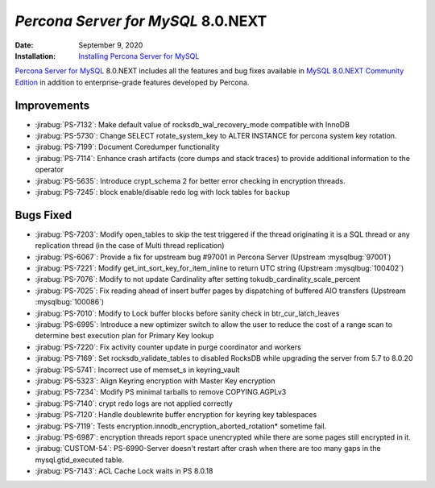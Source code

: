 .. _PS-8.0.NEXT:

================================================================================
*Percona Server for MySQL* 8.0.NEXT
================================================================================

:Date: September 9, 2020
:Installation: `Installing Percona Server for MySQL <https://www.percona.com/doc/percona-server/8.0/installation.html>`_

`Percona Server for MySQL <https://www.percona.com/software/mysql-database/percona-server>`_ 8.0.NEXT
includes all the features and bug fixes available in
`MySQL 8.0.NEXT Community Edition <https://dev.mysql.com/doc/relnotes/mysql/8.0/en/news-8-0-NEXT.html>`_
in addition to enterprise-grade features developed by Percona.

Improvements
================================================================================

* :jirabug:`PS-7132`: Make default value of rocksdb_wal_recovery_mode compatible with InnoDB
* :jirabug:`PS-5730`: Change SELECT rotate_system_key to ALTER INSTANCE for percona system key rotation.
* :jirabug:`PS-7199`: Document Coredumper functionality
* :jirabug:`PS-7114`: Enhance crash artifacts (core dumps and stack traces) to provide additional information to the operator
* :jirabug:`PS-5635`: Introduce crypt_schema 2 for better error checking in encryption threads.
* :jirabug:`PS-7245`: block enable/disable redo log with lock tables for backup



Bugs Fixed
================================================================================

* :jirabug:`PS-7203`: Modify open_tables to skip the test triggered if the thread originating it is a SQL thread or any replication thread (in the case of Multi thread replication)
* :jirabug:`PS-6067`: Provide a fix for upstream bug #97001 in Percona Server (Upstream :mysqlbug:`97001`)
* :jirabug:`PS-7221`: Modify get_int_sort_key_for_item_inline to return UTC string (Upstream :mysqlbug:`100402`)
* :jirabug:`PS-7076`: Modify to not update Cardinality after setting tokudb_cardinality_scale_percent
* :jirabug:`PS-7025`: Fix reading ahead of insert buffer pages by dispatching of buffered AIO transfers (Upstream :mysqlbug:`100086`)
* :jirabug:`PS-7010`: Modify to Lock buffer blocks before sanity check in btr_cur_latch_leaves
* :jirabug:`PS-6995`: Introduce a new optimizer switch to allow the user to reduce the cost of a range scan to determine best execution plan for Primary Key lookup
* :jirabug:`PS-7220`: Fix activity counter update in purge coordinator and workers
* :jirabug:`PS-7169`: Set rocksdb_validate_tables to disabled RocksDB while upgrading the server from 5.7 to 8.0.20
* :jirabug:`PS-5741`: Incorrect use of memset_s in keyring_vault
* :jirabug:`PS-5323`: Align Keyring encryption with Master Key encryption
* :jirabug:`PS-7234`: Modify PS minimal tarballs to remove COPYING.AGPLv3
* :jirabug:`PS-7140`: crypt redo logs are not applied correctly
* :jirabug:`PS-7120`: Handle doublewrite buffer encryption for keyring key tablespaces
* :jirabug:`PS-7119`: Tests encryption.innodb_encryption_aborted_rotation* sometime fail.
* :jirabug:`PS-6987`: encryption threads report space unencrypted while there are some pages still encrypted in it.
* :jirabug:`CUSTOM-54`: PS-6990-Server doesn't restart after crash when there are too many gaps in the mysql.gtid_executed table.
* :jirabug:`PS-7143`: ACL Cache Lock waits in PS 8.0.18


